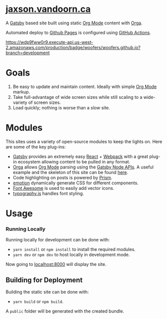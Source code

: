 
#+AUTHOR:	Jaxson Van Doorn
#+EMAIL:	jaxson.vandoorn@gmail.com
#+OPTIONS:  num:nil toc:nil
* [[https://jaxson.vandoorn.ca][jaxson.vandoorn.ca]]

A [[https://www.gatsbyjs.org/][Gatsby]] based site built using static [[https://orgmode.org/][Org Mode]] content with [[https://github.com/xiaoxinghu/orgajs][Orga]].

Automated deploy to [[https://pages.github.com/][Github Pages]] is configured using [[https://github.com/features/actions][GitHub Actions]].

[[https://wdp9fww0r9.execute-api.us-west-2.amazonaws.com/production/results/woofers/woofers.github.io?branch=development][https://wdp9fww0r9.execute-api.us-west-2.amazonaws.com/production/badge/woofers/woofers.github.io?branch=development]]

* Goals
1) Be easy to update and maintain content.  Ideally with simple [[https://orgmode.org/][Org Mode]] markup.
2) Take full-advantage of wide screen sizes while still scaling to a wide-variety of screen sizes.
3) Load quickly; nothing is worse than a /slow/ site.

* Modules

This sites uses a variety of open-source modules to keep the lights on.  Here are some of the key plug-ins:

- [[https://www.gatsbyjs.org/][Gatsby]] provides an extremely easy [[https://reactjs.org/][React]] + [[https://webpack.js.org/][Webpack]] with a great plug-in ecosystem allowing content to be pulled in any format.
- [[https://github.com/xiaoxinghu/orgajs][Orga]] allows [[https://orgmode.org/][Org Mode]] parsing using the [[https://www.gatsbyjs.org/docs/node-apis/][Gatsby Node APIs]].  A useful example and the skeleton of this site can be found [[https://github.com/xiaoxinghu/gatsby-orga][here]].
- Code highlighting on posts is powered by [[https://prismjs.com/][Prism]].
- [[https://emotion.sh/][emotion]] dynamically generate CSS for different components.
- [[https://github.com/danawoodman/react-fontawesome][Font Awesome]] is used to easily add vector icons.
- [[https://github.com/KyleAMathews/typography.js][typography.js]] handles font styling.

* Usage
*** Running Locally
Running locally for development can be done with:
- ~yarn install~ or ~npm install~ to install the required modules.
- ~yarn dev~ or ~npm dev~ to host locally in development mode.
Now going to [[http://localhost:8000][localhost:8000]] will display the site.

** Building for Deployment

Building the static site can be done with:
- ~yarn build~ or ~npm build~.
A ~public~ folder will be generated with the created bundle.
